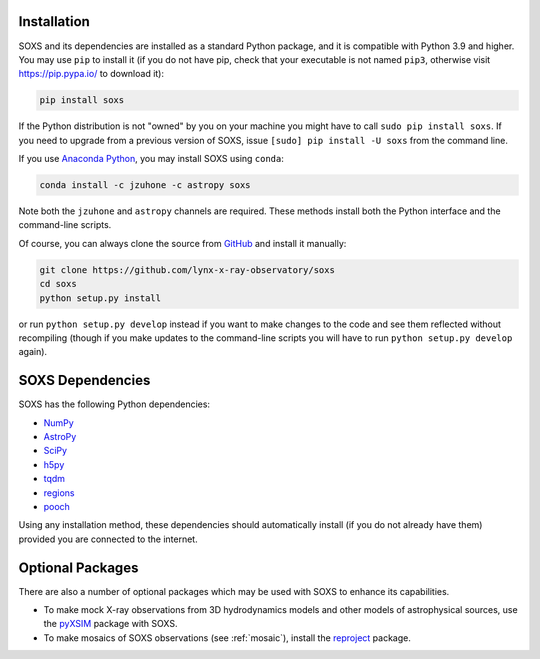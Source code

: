 .. _installing:

Installation
============

SOXS and its dependencies are installed as a standard Python package, and it is 
compatible with Python 3.9 and higher. You may use ``pip`` to install it (if 
you do not have pip, check that your executable is not named ``pip3``, otherwise 
visit https://pip.pypa.io/ to download it):

.. code-block:: bash

    pip install soxs

If the Python distribution is not "owned" by you on your machine you might have
to call ``sudo pip install soxs``. If you need to upgrade from a previous 
version of SOXS, issue ``[sudo] pip install -U soxs`` from the command line. 

If you use `Anaconda Python <https://www.continuum.io/anaconda-overview>`_, you
may install SOXS using ``conda``:

.. code-block:: bash

    conda install -c jzuhone -c astropy soxs
  
Note both the ``jzuhone`` and ``astropy`` channels are required. These methods 
install both the Python interface and the command-line scripts. 

Of course, you can always clone the source from 
`GitHub <https://github.com/lynx-x-ray-observatory/soxs>`_ and install it 
manually:

.. code-block:: bash
    
    git clone https://github.com/lynx-x-ray-observatory/soxs
    cd soxs
    python setup.py install
    
or run ``python setup.py develop`` instead if you want to make changes to the 
code and see them reflected without recompiling (though if you make updates to 
the command-line scripts you will have to run ``python setup.py develop`` 
again). 

SOXS Dependencies
=================

SOXS has the following Python dependencies:

* `NumPy <https://numpy.org>`_
* `AstroPy <https://www.astropy.org>`_
* `SciPy <https://www.scipy.org>`_
* `h5py <https://www.h5py.org>`_
* `tqdm <https://github.com/noamraph/tqdm>`_
* `regions <https://astropy-regions.readthedocs.io/>`_
* `pooch <https://www.fatiando.org/pooch>`_

Using any installation method, these dependencies should automatically install 
(if you do not already have them) provided you are connected to the internet.

Optional Packages
=================

There are also a number of optional packages which may be used with SOXS to
enhance its capabilities. 

* To make mock X-ray observations from 3D hydrodynamics models and other models
  of astrophysical sources, use the 
  `pyXSIM <http://hea-www.cfa.harvard.edu/~jzuhone/pyxsim>`_ package with SOXS.
* To make mosaics of SOXS observations (see :ref:`mosaic`), install the 
  `reproject <https://reproject.readthedocs.io>`_ package.